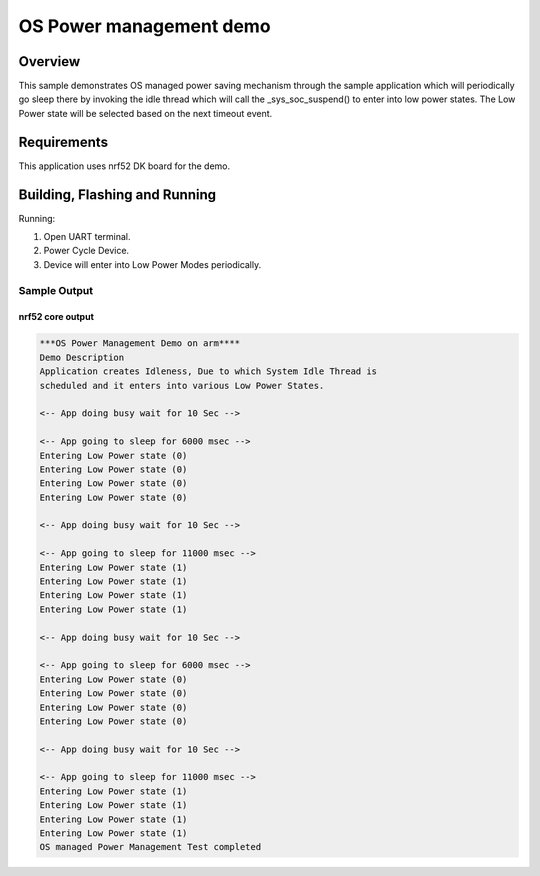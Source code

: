 .. _os-power-mgr-sample:

OS Power management demo
###########################

Overview
********

This sample demonstrates OS managed power saving mechanism through the sample
application which will periodically go sleep there by invoking the idle thread
which will call the _sys_soc_suspend() to enter into low power states. The Low
Power state will be selected based on the next timeout event.

Requirements
************

This application uses nrf52 DK board for the demo.

Building, Flashing and Running
******************************

.. zephyr-app-commands::
   :zephyr-app: samples/subsys/power/power_mgr
   :board: nrf52_pca10040
   :goals: build flash
   :compact:

Running:

1. Open UART terminal.
2. Power Cycle Device.
3. Device will enter into Low Power Modes periodically.


Sample Output
=================
nrf52 core output
-----------------

.. code-block:: console

  ***OS Power Management Demo on arm****
  Demo Description
  Application creates Idleness, Due to which System Idle Thread is
  scheduled and it enters into various Low Power States.

  <-- App doing busy wait for 10 Sec -->

  <-- App going to sleep for 6000 msec -->
  Entering Low Power state (0)
  Entering Low Power state (0)
  Entering Low Power state (0)
  Entering Low Power state (0)

  <-- App doing busy wait for 10 Sec -->

  <-- App going to sleep for 11000 msec -->
  Entering Low Power state (1)
  Entering Low Power state (1)
  Entering Low Power state (1)
  Entering Low Power state (1)

  <-- App doing busy wait for 10 Sec -->

  <-- App going to sleep for 6000 msec -->
  Entering Low Power state (0)
  Entering Low Power state (0)
  Entering Low Power state (0)
  Entering Low Power state (0)

  <-- App doing busy wait for 10 Sec -->

  <-- App going to sleep for 11000 msec -->
  Entering Low Power state (1)
  Entering Low Power state (1)
  Entering Low Power state (1)
  Entering Low Power state (1)
  OS managed Power Management Test completed

